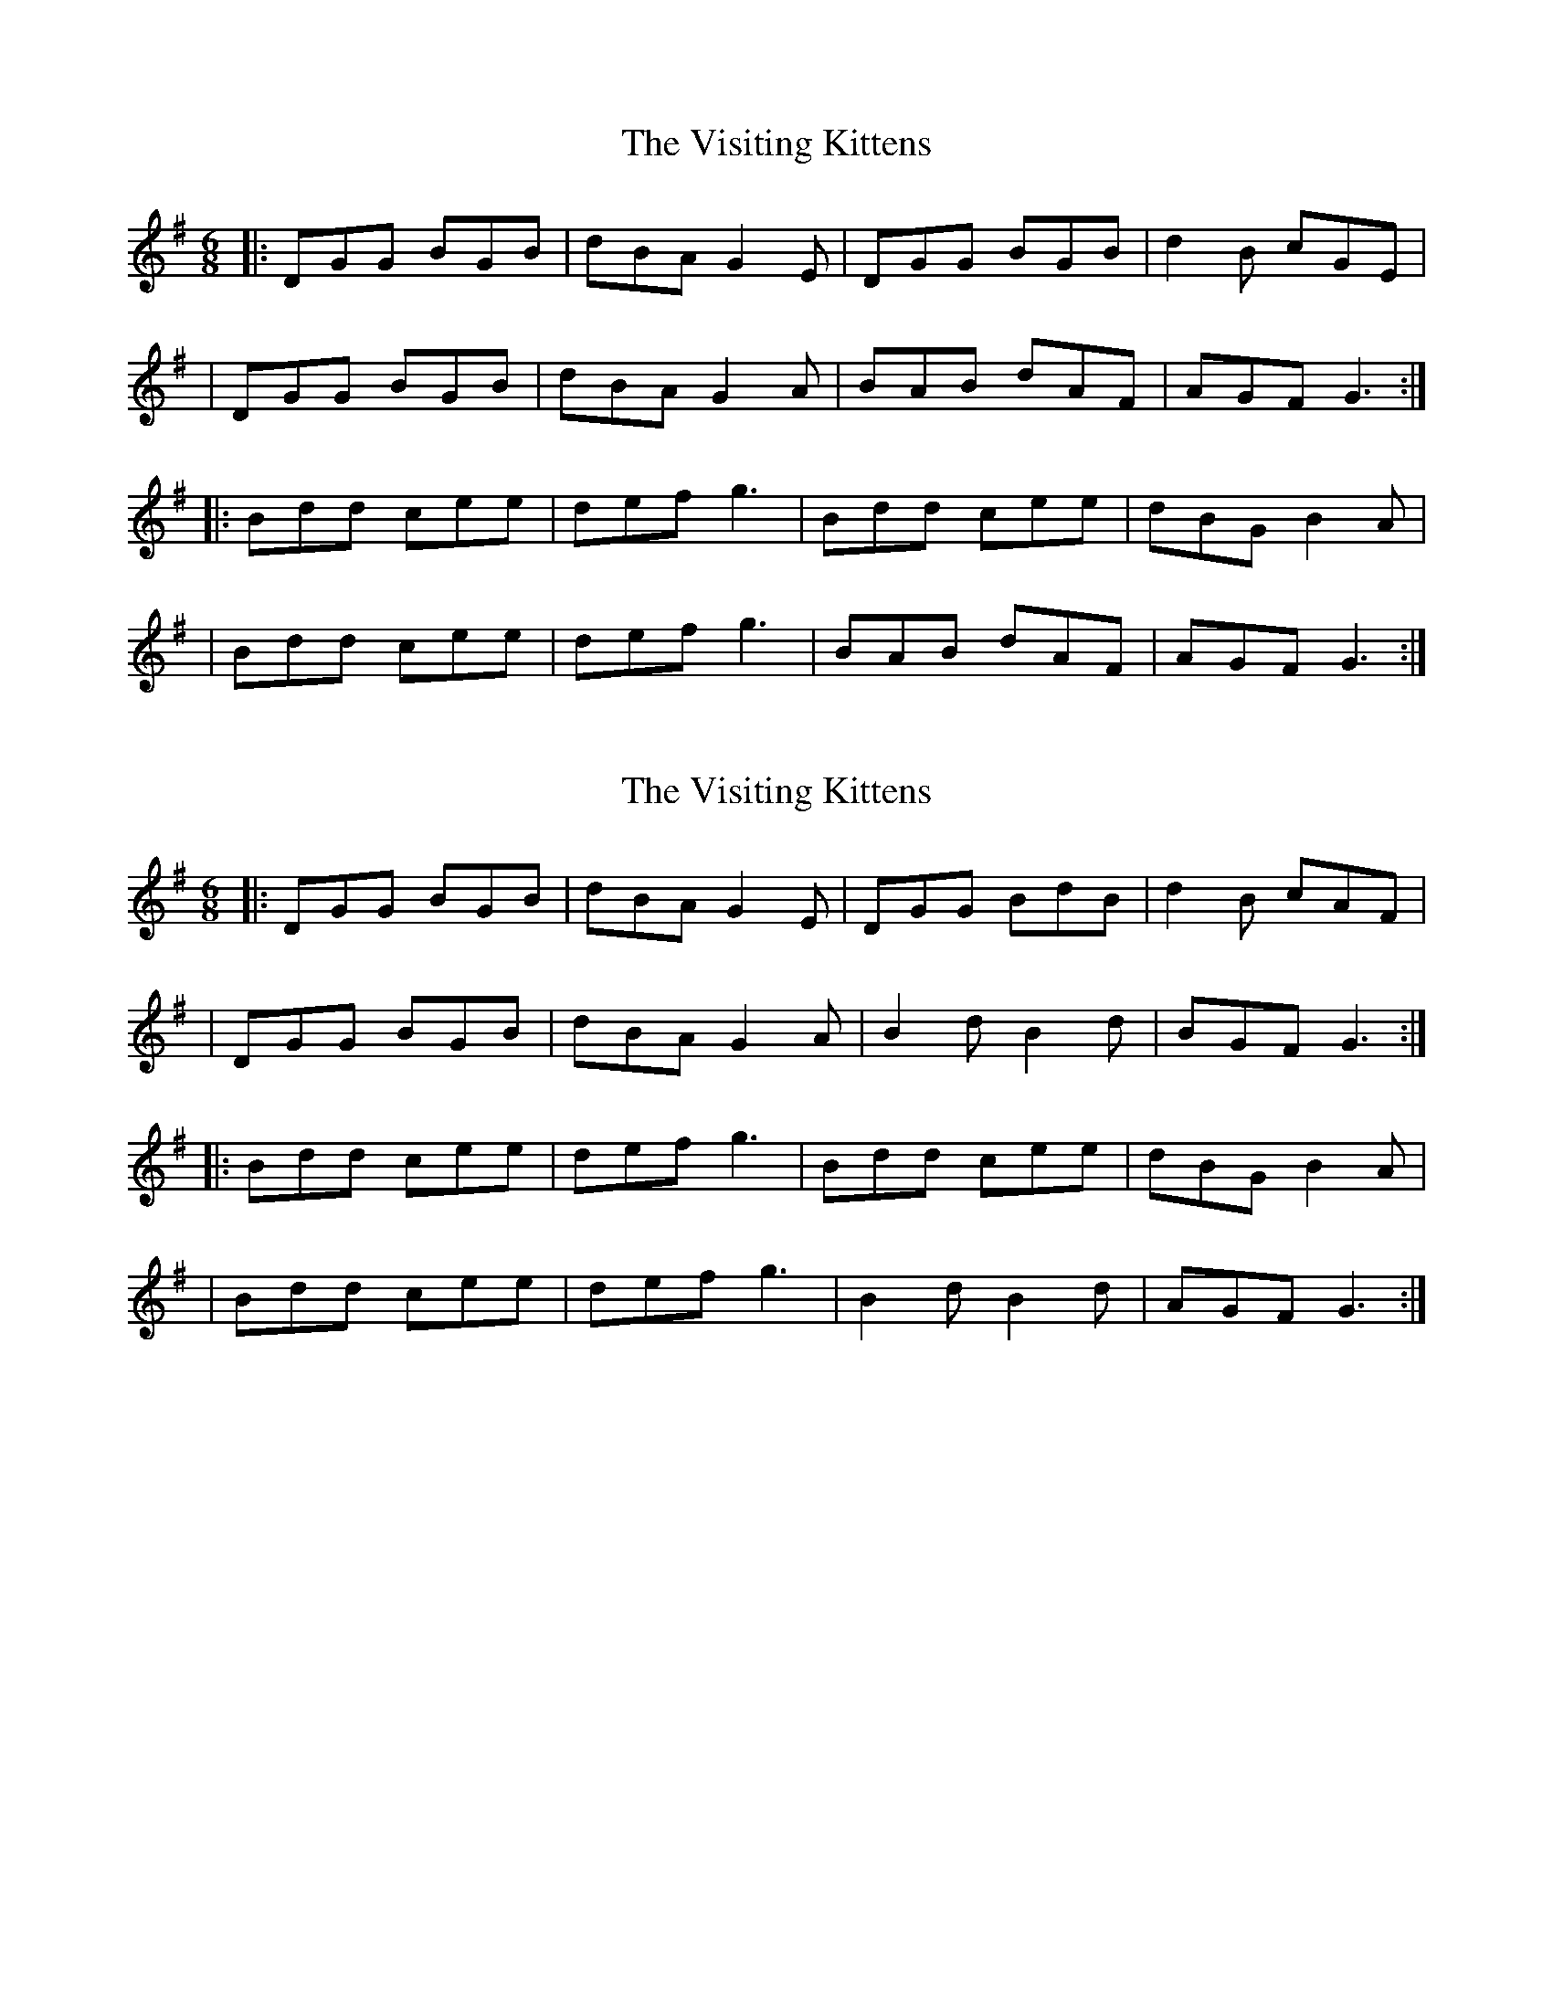 X: 1
T: Visiting Kittens, The
Z: Thady Quill
S: https://thesession.org/tunes/15480#setting28987
R: jig
M: 6/8
L: 1/8
K: Gmaj
|: DGG BGB | dBA G2E | DGG BGB | d2B cGE |
| DGG BGB | dBA G2A | BAB dAF | AGF G3 :|
|: Bdd cee | def g3 | Bdd cee | dBG B2A |
| Bdd cee | def g3 | BAB dAF | AGF G3 :|
X: 2
T: Visiting Kittens, The
Z: Thady Quill
S: https://thesession.org/tunes/15480#setting28988
R: jig
M: 6/8
L: 1/8
K: Gmaj
|: DGG BGB | dBA G2E | DGG BdB | d2B cAF |
| DGG BGB | dBA G2A | B2d B2d | BGF G3 :|
|: Bdd cee | def g3 | Bdd cee | dBG B2A |
| Bdd cee | def g3 | B2d B2d | AGF G3 :|
